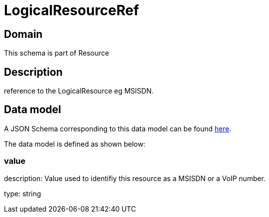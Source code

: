 = LogicalResourceRef

[#domain]
== Domain

This schema is part of Resource

[#description]
== Description
reference to the LogicalResource eg MSISDN.


[#data_model]
== Data model

A JSON Schema corresponding to this data model can be found https://tmforum.org[here].

The data model is defined as shown below:


=== value
description: Value used to identifiy this resource as a MSISDN or a VoIP number.

type: string

